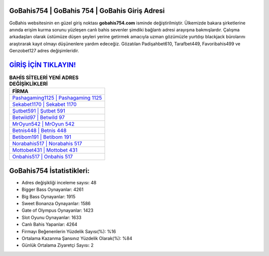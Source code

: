 ﻿GoBahis754 | GoBahis 754 | GoBahis Giriş Adresi
===================================

.. image:: images/gobahis-giris.jpg
   :width: 600
   
GoBahis websitesinin en güzel giriş noktası **gobahis754.com** isminde değiştirilmiştir. Ülkemizde bakara şirketlerine anında erişim kurma sorunu yüzleşen canlı bahis sevenler şimdiki bağlantı adresi arayışına bakmışlardır. Çalışma arkadaşları olarak üstümüze düşen şeyleri yerine getirmek amacıyla uzman gözümüzle yurtdışı blackjack bürolarını araştırarak kayıt olmayı düşünenlere yardım edeceğiz. Gözatılan Padişahbet610, Tarafbet449, Favoribahis499 ve Genzobet127 adres değişimleridir.

`GİRİŞ İÇİN TIKLAYIN! <https://cutt.ly/QwVVg2Vk>`_
==============

.. list-table:: **BAHİS SİTELERİ YENİ ADRES DEĞİŞİKLİKLERİ**
   :widths: 100
   :header-rows: 1

   * - FİRMA
   * - `Pashagaming1125 | Pashagaming 1125 <pashagaming1125-pashagaming-1125-pashagaming-giris-adresi.html>`_
   * - `Sekabet1170 | Sekabet 1170 <sekabet1170-sekabet-1170-sekabet-giris-adresi.html>`_
   * - `Şutbet591 | Şutbet 591 <sutbet591-sutbet-591-sutbet-giris-adresi.html>`_	 
   * - `Betwild97 | Betwild 97 <betwild97-betwild-97-betwild-giris-adresi.html>`_	 
   * - `MrOyun542 | MrOyun 542 <mroyun542-mroyun-542-mroyun-giris-adresi.html>`_ 
   * - `Betnis448 | Betnis 448 <betnis448-betnis-448-betnis-giris-adresi.html>`_
   * - `Betibom191 | Betibom 191 <betibom191-betibom-191-betibom-giris-adresi.html>`_	 
   * - `Norabahis517 | Norabahis 517 <norabahis517-norabahis-517-norabahis-giris-adresi.html>`_
   * - `Mottobet431 | Mottobet 431 <mottobet431-mottobet-431-mottobet-giris-adresi.html>`_
   * - `Onbahis517 | Onbahis 517 <onbahis517-onbahis-517-onbahis-giris-adresi.html>`_
	 
GoBahis754 İstatistikleri:
===================================	 
* Adres değişikliği inceleme sayısı: 48
* Bigger Bass Oynayanlar: 4261
* Big Bass Oynayanlar: 1915
* Sweet Bonanza Oynayanlar: 1586
* Gate of Olympus Oynayanlar: 1423
* Slot Oyunu Oynayanlar: 1633
* Canlı Bahis Yapanlar: 4264
* Firmayı Beğenenlerin Yüzdelik Sayısı(%): %16
* Ortalama Kazanma Şansınız Yüzdelik Olarak(%): %84
* Günlük Ortalama Ziyaretçi Sayısı: 2
